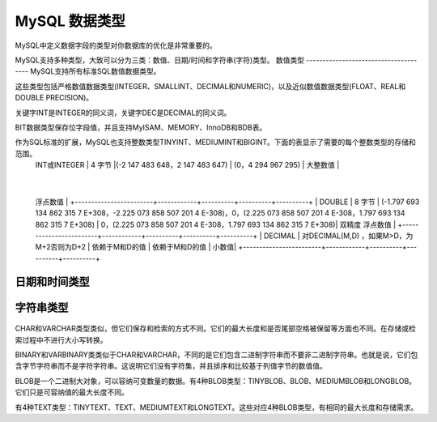 MySQL 数据类型
====================================
MySQL中定义数据字段的类型对你数据库的优化是非常重要的。

MySQL支持多种类型，大致可以分为三类：数值、日期/时间和字符串(字符)类型。
数值类型
--------------------------------------
MySQL支持所有标准SQL数值数据类型。

这些类型包括严格数值数据类型(INTEGER、SMALLINT、DECIMAL和NUMERIC)，以及近似数值数据类型(FLOAT、REAL和DOUBLE PRECISION)。

关键字INT是INTEGER的同义词，关键字DEC是DECIMAL的同义词。

BIT数据类型保存位字段值，并且支持MyISAM、MEMORY、InnoDB和BDB表。

作为SQL标准的扩展，MySQL也支持整数类型TINYINT、MEDIUMINT和BIGINT。下面的表显示了需要的每个整数类型的存储和范围。
	+------------------------+------------+----------+----------+----------+
	| 类型	  | 大小	  | 范围（有符号）| 范围（无符号） | 用途|
	+========================+============+==========+==========+==========+
	| TINYINT  | 1 字节	   | (-128，127) | (0，255) | 小整数值
	|
	+------------------------+------------+----------+----------+----------+
	| SMALLINT  | 2 字节   | (-32 768，32 767)| (0，65 535) |大整数值 |
	+------------------------+------------+----------+----------+----------+
	| MEDIUMINT   | 3 字节  |(-8 388 608，8 388 607) | (0，16 777 215) | 大整数值 |
	+------------------------+------------+----------+----------+----------+
	| INT或INTEGER  | 4 字节   |(-2 147 483 648，2 147 483 647)	 | (0，4 294 967 295) | 大整数值 |
	+------------------------+------------+----------+----------+----------+
	| BIGINT  | 8 字节   | (-9 233 372 036 854 775 808，9 223 372 036 854 775 807) | (0，18 446 744 073 709 551 615)	 | 极大整数值
	 |
	+------------------------+------------+----------+----------+----------+
	| FLOAT  | 4 字节 | (-3.402 823 466 E+38，-1.175 494 351 E-38)，0，(1.175 494 351 E-38，3.402 823 466 351 E+38)| 0，(1.175 494 351 E-38，3.402 823 466 E+38) | 单精度
	浮点数值 |
	+------------------------+------------+----------+----------+----------+
	| DOUBLE  | 8 字节   | (-1.797 693 134 862 315 7 E+308，-2.225 073 858 507 201 4 E-308)，0，(2.225 073 858 507 201 4 E-308，1.797 693 134 862 315 7 E+308) | 0，(2.225 073 858 507 201 4 E-308，1.797 693 134 862 315 7 E+308)| 双精度
	浮点数值 |
	+------------------------+------------+----------+----------+----------+
	| DECIMAL	  | 对DECIMAL(M,D) ，如果M>D，为M+2否则为D+2 | 依赖于M和D的值 | 依赖于M和D的值 | 小数值|
	+------------------------+------------+----------+----------+----------+

日期和时间类型
--------------------------------------
	+------------------------+------------+----------+----------+----------+
	| 类型   | 	大小(字节)   | 范围 | 格式	 | 用途 |
	+========================+============+==========+==========+==========+
	| DATE   | 3   | 	1000-01-01/9999-12-31 | YYYY-MM-DD | 日期值 |
	+------------------------+------------+----------+----------+----------+
	| TIME  | 3   | -838:59:59'/'838:59:59 | HH:MM:SS | 时间值或持续时间 |
	+------------------------+------------+----------+----------+----------+
	| YEAR   | 1   | 1901/2155 | column 4 | 年份值 |
	+------------------------+------------+----------+----------+----------+
	| DATETIME  | 8   | 1000-01-01 00:00:00/9999-12-31 23:59:59 | YYYY-MM-DD HH:MM:SS | 混合日期和时间值 |
	+------------------------+------------+----------+----------+----------+
	| TIMESTAMP | 9   | 1970-01-01 00:00:00/2038 结束时间是第 2147483647 秒，北京时间 2038-1-19 11:14:07，格林尼治时间 2038年1月19日 凌晨 03:14:07 | YYYYMMDD HHMMSS | 混合日期和时间值，时间戳|
	+------------------------+------------+----------+----------+----------+

字符串类型
--------------------------------------
	+------------------------+------------+----------+
	| 类型  | 	大小   | 用途 |
	+========================+============+==========+
	| CHAR   | 0-255字节  | 定长字符串 |
	+------------------------+------------+----------+
	| VARCHAR   | 0-65535 字节  | 变长字符串 |
	+------------------------+------------+----------+
	| TINYBLOB   | 0-255字节   | 不超过 255 个字符的二进制字符串 |
	+------------------------+------------+----------+
	| TINYTEXT   | 0-255字节   | 短文本字符串 |
	+------------------------+------------+----------+
	| BLOB   | 0-65 535字节   | 二进制形式的长文本数据 |
	+------------------------+------------+----------+
	| TEXT   | 0-65 535字节  | 长文本数据 |
	+------------------------+------------+----------+
	| MEDIUMBLOB   | 0-16 777 215字节  | 二进制形式的中等长度文本数据 |
	+------------------------+------------+----------+
	| MEDIUMTEXT   | 0-16 777 215字节   | 中等长度文本数据 |
	+------------------------+------------+----------+
	| LONGBLOB   | 0-4 294 967 295字节   | 二进制形式的极大文本数据 |
	+------------------------+------------+----------+
	| LONGTEXT   | 0-4 294 967 295字节   | 极大文本数据 |
	+------------------------+------------+----------+
CHAR和VARCHAR类型类似，但它们保存和检索的方式不同。它们的最大长度和是否尾部空格被保留等方面也不同。在存储或检索过程中不进行大小写转换。

BINARY和VARBINARY类类似于CHAR和VARCHAR，不同的是它们包含二进制字符串而不要非二进制字符串。也就是说，它们包含字节字符串而不是字符字符串。这说明它们没有字符集，并且排序和比较基于列值字节的数值值。

BLOB是一个二进制大对象，可以容纳可变数量的数据。有4种BLOB类型：TINYBLOB、BLOB、MEDIUMBLOB和LONGBLOB。它们只是可容纳值的最大长度不同。

有4种TEXT类型：TINYTEXT、TEXT、MEDIUMTEXT和LONGTEXT。这些对应4种BLOB类型，有相同的最大长度和存储需求。



